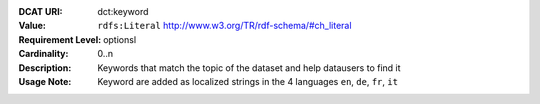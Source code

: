 :DCAT URI: dct:keyword
:Value: ``rdfs:Literal`` http://www.w3.org/TR/rdf-schema/#ch_literal
:Requirement Level: optionsl
:Cardinality: 0..n
:Description: Keywords that match the topic of the dataset and help datausers to find it
:Usage Note: Keyword are added as localized strings in the 4 languages ``en``, ``de``, ``fr``, ``it``

